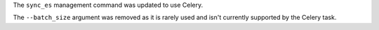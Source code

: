 The ``sync_es`` management command was updated to use Celery.

The ``--batch_size`` argument was removed as it is rarely used and isn't currently supported by the Celery task.
